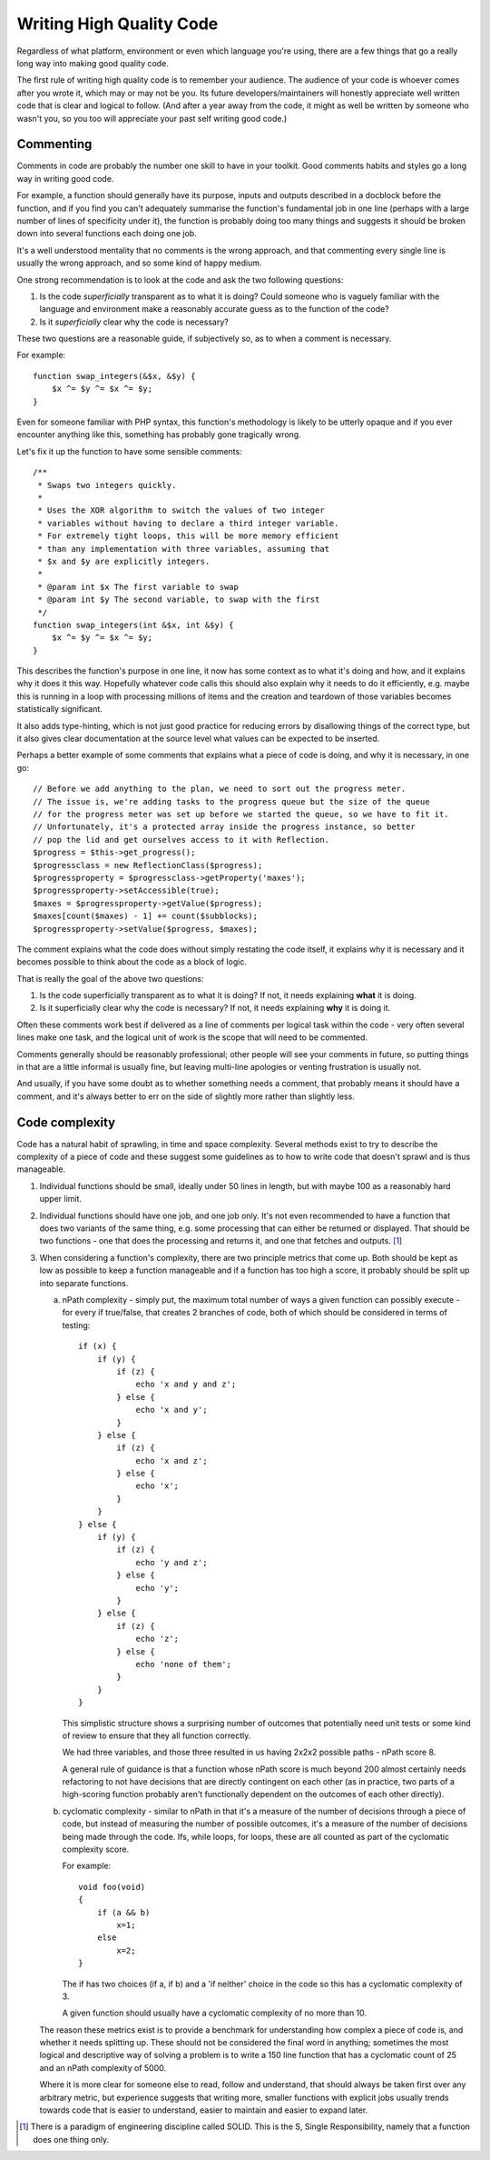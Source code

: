 ===========================
 Writing High Quality Code
===========================

Regardless of what platform, environment or even which language you're using,
there are a few things that go a really long way into making good quality code.

The first rule of writing high quality code is to remember your audience.
The audience of your code is whoever comes after you wrote it, which may or may
not be you. Its future developers/maintainers will honestly appreciate well
written code that is clear and logical to follow. (And after a year away from
the code, it might as well be written by someone who wasn't you, so you too will
appreciate your past self writing good code.)

Commenting
----------

Comments in code are probably the number one skill to have in your toolkit.
Good comments habits and styles go a long way in writing good code.

For example, a function should generally have its purpose, inputs and outputs
described in a docblock before the function, and if you find you can't
adequately summarise the function's fundamental job in one line (perhaps with
a large number of lines of specificity under it), the function is probably
doing too many things and suggests it should be broken down into several
functions each doing one job.

It's a well understood mentality that no comments is the wrong approach, and
that commenting every single line is usually the wrong approach, and so some
kind of happy medium.

One strong recommendation is to look at the code and ask the two following
questions:

1. Is the code *superficially* transparent as to what it is doing? Could
   someone who is vaguely familiar with the language and environment make
   a reasonably accurate guess as to the function of the code?

2. Is it *superficially* clear why the code is necessary?

These two questions are a reasonable guide, if subjectively so, as to when a
comment is necessary.

For example::

    function swap_integers(&$x, &$y) {
        $x ^= $y ^= $x ^= $y;
    }

Even for someone familiar with PHP syntax, this function's methodology is likely
to be utterly opaque and if you ever encounter anything like this, something
has probably gone tragically wrong.

Let's fix it up the function to have some sensible comments::

    /**
     * Swaps two integers quickly.
     *
     * Uses the XOR algorithm to switch the values of two integer
     * variables without having to declare a third integer variable.
     * For extremely tight loops, this will be more memory efficient
     * than any implementation with three variables, assuming that
     * $x and $y are explicitly integers.
     *
     * @param int $x The first variable to swap
     * @param int $y The second variable, to swap with the first
     */
    function swap_integers(int &$x, int &$y) {
        $x ^= $y ^= $x ^= $y;
    }

This describes the function's purpose in one line, it now has some context as to
what it's doing and how, and it explains why it does it this way. Hopefully
whatever code calls this should also explain why it needs to do it efficiently,
e.g. maybe this is running in a loop with processing millions of items and the
creation and teardown of those variables becomes statistically significant.

It also adds type-hinting, which is not just good practice for reducing errors
by disallowing things of the correct type, but it also gives clear documentation
at the source level what values can be expected to be inserted.

Perhaps a better example of some comments that explains what a piece of code is
doing, and why it is necessary, in one go::

    // Before we add anything to the plan, we need to sort out the progress meter.
    // The issue is, we're adding tasks to the progress queue but the size of the queue
    // for the progress meter was set up before we started the queue, so we have to fit it.
    // Unfortunately, it's a protected array inside the progress instance, so better
    // pop the lid and get ourselves access to it with Reflection.
    $progress = $this->get_progress();
    $progressclass = new ReflectionClass($progress);
    $progressproperty = $progressclass->getProperty('maxes');
    $progressproperty->setAccessible(true);
    $maxes = $progressproperty->getValue($progress);
    $maxes[count($maxes) - 1] += count($subblocks);
    $progressproperty->setValue($progress, $maxes);

The comment explains what the code does without simply restating the code
itself, it explains why it is necessary and it becomes possible to think about
the code as a block of logic.

That is really the goal of the above two questions:

1. Is the code superficially transparent as to what it is doing?
   If not, it needs explaining **what** it is doing.

2. Is it superficially clear why the code is necessary?
   If not, it needs explaining **why** it is doing it.

Often these comments work best if delivered as a line of comments per logical
task within the code - very often several lines make one task, and the logical
unit of work is the scope that will need to be commented.

Comments generally should be reasonably professional; other people will see your
comments in future, so putting things in that are a little informal is usually
fine, but leaving multi-line apologies or venting frustration is usually not.

And usually, if you have some doubt as to whether something needs a comment,
that probably means it should have a comment, and it's always better to err on
the side of slightly more rather than slightly less.


Code complexity
---------------

Code has a natural habit of sprawling, in time and space complexity. Several
methods exist to try to describe the complexity of a piece of code and these
suggest some guidelines as to how to write code that doesn't sprawl and is thus
manageable.

1. Individual functions should be small, ideally under 50 lines in length, but
   with maybe 100 as a reasonably hard upper limit.

2. Individual functions should have one job, and one job only. It's not even
   recommended to have a function that does two variants of the same thing,
   e.g. some processing that can either be returned or displayed. That should be
   two functions - one that does the processing and returns it, and one that
   fetches and outputs. [#SOLID_S]_

3. When considering a function's complexity, there are two principle metrics
   that come up. Both should be kept as low as possible to keep a function
   manageable and if a function has too high a score, it probably should be
   split up into separate functions.

   a) nPath complexity - simply put, the maximum total number of ways a given
      function can possibly execute - for every if true/false, that creates
      2 branches of code, both of which should be considered in terms of
      testing::

        if (x) {
            if (y) {
                if (z) {
                    echo 'x and y and z';
                } else {
                    echo 'x and y';
                }
            } else {
                if (z) {
                    echo 'x and z';
                } else {
                    echo 'x';
                }
            }
        } else {
            if (y) {
                if (z) {
                    echo 'y and z';
                } else {
                    echo 'y';
                }
            } else {
                if (z) {
                    echo 'z';
                } else {
                    echo 'none of them';
                }
            }
        }

      This simplistic structure shows a surprising number of outcomes that
      potentially need unit tests or some kind of review to ensure that they all
      function correctly.

      We had three variables, and those three resulted in us having 2x2x2
      possible paths - nPath score 8.

      A general rule of guidance is that a function whose nPath score is much
      beyond 200 almost certainly needs refactoring to not have decisions
      that are directly contingent on each other (as in practice, two parts of
      a high-scoring function probably aren't functionally dependent on the
      outcomes of each other directly).

   b) cyclomatic complexity - similar to nPath in that it's a measure of the
      number of decisions through a piece of code, but instead of measuring the
      number of possible outcomes, it's a measure of the number of decisions
      being made through the code. Ifs, while loops, for loops, these are all
      counted as part of the cyclomatic complexity score.

      For example::

        void foo(void)
        {
            if (a && b)
                x=1;
            else
                x=2;
        }

      The if has two choices (if a, if b) and a 'if neither' choice in the code
      so this has a cyclomatic complexity of 3.

      A given function should usually have a cyclomatic complexity of no more
      than 10.

   The reason these metrics exist is to provide a benchmark for understanding
   how complex a piece of code is, and whether it needs splitting up. These
   should not be considered the final word in anything; sometimes the most
   logical and descriptive way of solving a problem is to write a 150 line
   function that has a cyclomatic count of 25 and an nPath complexity of 5000.

   Where it is more clear for someone else to read, follow and understand, that
   should always be taken first over any arbitrary metric, but experience
   suggests that writing more, smaller functions with explicit jobs usually
   trends towards code that is easier to understand, easier to maintain and
   easier to expand later.



.. [#SOLID_S] There is a paradigm of engineering discipline called SOLID. This
   is the S, Single Responsibility, namely that a function does one thing only.